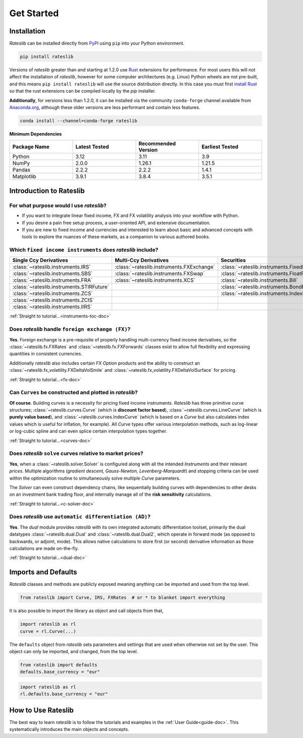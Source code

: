 .. _pricing-doc:

.. ipython:: python
   :suppress:

   from rateslib.curves import *
   from rateslib.instruments import *
   import matplotlib.pyplot as plt
   from datetime import datetime as dt
   import numpy as np

***********
Get Started
***********

Installation
------------

*Rateslib* can be installed directly from
`PyPI <https://pypi.org/project/rateslib/#description>`_ using ``pip`` into your Python
environment.

.. code-block::

   pip install rateslib

Versions of *rateslib* greater than and starting at 1.2.0 use `Rust <https://www.rust-lang.org/>`_ extensions
for performance. For most users this will not affect the installation of *rateslib*, however for some
computer architectures (e.g. Linux) Python wheels are not pre-built, and this means ``pip install rateslib`` will
use the source distribution directly. In this case you must first
`install Rust <https://www.rust-lang.org/tools/install>`_ so that the rust extensions
can be compiled locally by the *pip* installer.

**Additionally**, for versions less than 1.2.0, it can be installed via the community ``conda-forge`` channel
available from `Anaconda.org <https://anaconda.org/conda-forge/rateslib>`_, although these older versions are less
performant and contain less features.

.. code-block::

   conda install --channel=conda-forge rateslib

**Minimum Dependencies**

.. list-table::
   :widths: 25 25 25 25
   :header-rows: 1


   * - Package Name
     - Latest Tested
     - Recommended Version
     - Earliest Tested
   * - Python
     - 3.12
     - 3.11
     - 3.9
   * - NumPy
     - 2.0.0
     - 1.26.1
     - 1.21.5
   * - Pandas
     - 2.2.2
     - 2.2.2
     - 1.4.1
   * - Matplotlib
     - 3.9.1
     - 3.8.4
     - 3.5.1


Introduction to Rateslib
-------------------------

For what purpose would I use *rateslib*?
=============================================

- If you want to integrate linear fixed income, FX and FX volatility analysis into your workflow with Python.
- If you desire a pain free setup process, a user-oriented API, and extensive documentation.
- If you are new to fixed income and currencies and interested to learn about basic and advanced concepts with
  tools to explore the nuances of these markets, as a companion to various authored books.

Which ``fixed income instruments`` does *rateslib* include?
===========================================================

.. list-table::
   :widths: 20 20 20 20 20
   :header-rows: 1


   * - Single Ccy Derivatives
     - Multi-Ccy Derivatives
     - Securities
     - FX Volatility
     - Combinations
   * - :class:`~rateslib.instruments.IRS`
     - :class:`~rateslib.instruments.FXExchange`
     - :class:`~rateslib.instruments.FixedRateBond`
     - :class:`~rateslib.instruments.FXCall`
     - :class:`~rateslib.instruments.Spread`
   * - :class:`~rateslib.instruments.SBS`
     - :class:`~rateslib.instruments.FXSwap`
     - :class:`~rateslib.instruments.FloatRateNote`
     - :class:`~rateslib.instruments.FXPut`
     - :class:`~rateslib.instruments.Fly`
   * - :class:`~rateslib.instruments.FRA`
     - :class:`~rateslib.instruments.XCS`
     - :class:`~rateslib.instruments.Bill`
     - :class:`~rateslib.instruments.FXRiskReversal`
     - :class:`~rateslib.instruments.Portfolio`
   * - :class:`~rateslib.instruments.STIRFuture`
     -
     - :class:`~rateslib.instruments.BondFuture`
     - :class:`~rateslib.instruments.FXStraddle`
     -
   * - :class:`~rateslib.instruments.ZCS`
     -
     - :class:`~rateslib.instruments.IndexFixedRateBond`
     - :class:`~rateslib.instruments.FXStrangle`
     -
   * - :class:`~rateslib.instruments.ZCIS`
     -
     -
     - :class:`~rateslib.instruments.FXBrokerFly`
     -
   * - :class:`~rateslib.instruments.IIRS`
     -
     -
     -
     -

.. raw:: html

    <div class="tutorial">

:ref:`Straight to tutorial...<instruments-toc-doc>`

.. raw:: html

    </div>

Does *rateslib* handle ``foreign exchange (FX)``?
===========================================================

**Yes**. Foreign exchange is a pre-requisite of properly handling multi-currency fixed income
derivatives, so the :class:`~rateslib.fx.FXRates` and :class:`~rateslib.fx.FXForwards`
classes exist to allow full flexibility and expressing quantities in
consistent currencies.

Additionally *rateslib* also includes certain *FX Option*
products and the ability to
construct an :class:`~rateslib.fx_volatility.FXDeltaVolSmile` and
:class:`~rateslib.fx_volatility.FXDeltaVolSurface` for pricing.

.. raw:: html

    <div class="tutorial">

:ref:`Straight to tutorial...<fx-doc>`

.. raw:: html

    </div>

Can ``Curves`` be constructed and plotted in *rateslib*?
===========================================================

**Of course**. Building curves is a necessity for pricing fixed income instruments.
*Rateslib* has three primitive curve structures; :class:`~rateslib.curves.Curve` (which
is **discount factor based**), :class:`~rateslib.curves.LineCurve` (which is **purely value
based**), and :class:`~rateslib.curves.IndexCurve` (which is based on a *Curve* but also
calculates index values which is useful for inflation, for example). All *Curve* types offer
various interpolation methods, such as log-linear or log-cubic spline and can even splice certain
interpolation types together.

.. raw:: html

    <div class="tutorial">

:ref:`Straight to tutorial...<curves-doc>`

.. raw:: html

    </div>

Does *rateslib* ``solve`` curves relative to market prices?
===========================================================

**Yes**, when a :class:`~rateslib.solver.Solver` is configured along with all the intended
*Instruments* and their relevant *prices*.
Multiple algorithms (*gradient descent, Gauss-Newton, Levenberg-Marquardt*) and stopping criteria
can be used within the optimization routine
to simultaneously solve multiple *Curve* parameters.

The *Solver* can even construct dependency chains, like sequentially building curves
with dependencies to other desks on an investment bank trading floor, and internally manage all of
the **risk sensitivity** calculations.

.. raw:: html

    <div class="tutorial">

:ref:`Straight to tutorial...<c-solver-doc>`

.. raw:: html

    </div>

Does *rateslib* use ``automatic differentiation (AD)``?
===========================================================

**Yes**. The *dual* module provides *rateslib* with its own integrated
automatic differentiation toolset, primarily the dual datatypes :class:`~rateslib.dual.Dual` and
:class:`~rateslib.dual.Dual2`, which operate in forward mode
(as opposed to backwards, or adjoint, mode). This allows native calculations to store first
(or second) derivative information as those calculations are made on-the-fly.

.. raw:: html

    <div class="tutorial">

:ref:`Straight to tutorial...<dual-doc>`

.. raw:: html

    </div>


Imports and Defaults
--------------------

*Rateslib* classes and methods are publicly exposed meaning anything can
be imported and used from the top level.

.. code-block::

   from rateslib import Curve, IRS, FXRates  # or * to blanket import everything

It is also possible to import the library as object and call objects from that,

.. code-block::

   import rateslib as rl
   curve = rl.Curve(...)

The ``defaults`` object from *rateslib* sets
parameters and settings that are used when otherwise not set by the user.
This object can only be imported, and changed, from the top level.

.. code-block::

   from rateslib import defaults
   defaults.base_currency = "eur"

.. code-block::

   import rateslib as rl
   rl.defaults.base_currency = "eur"

How to Use Rateslib
-------------------

The best way to learn *rateslib* is to follow the
tutorials and examples in the :ref:`User Guide<guide-doc>`.
This systematically introduces the main objects and concepts.
